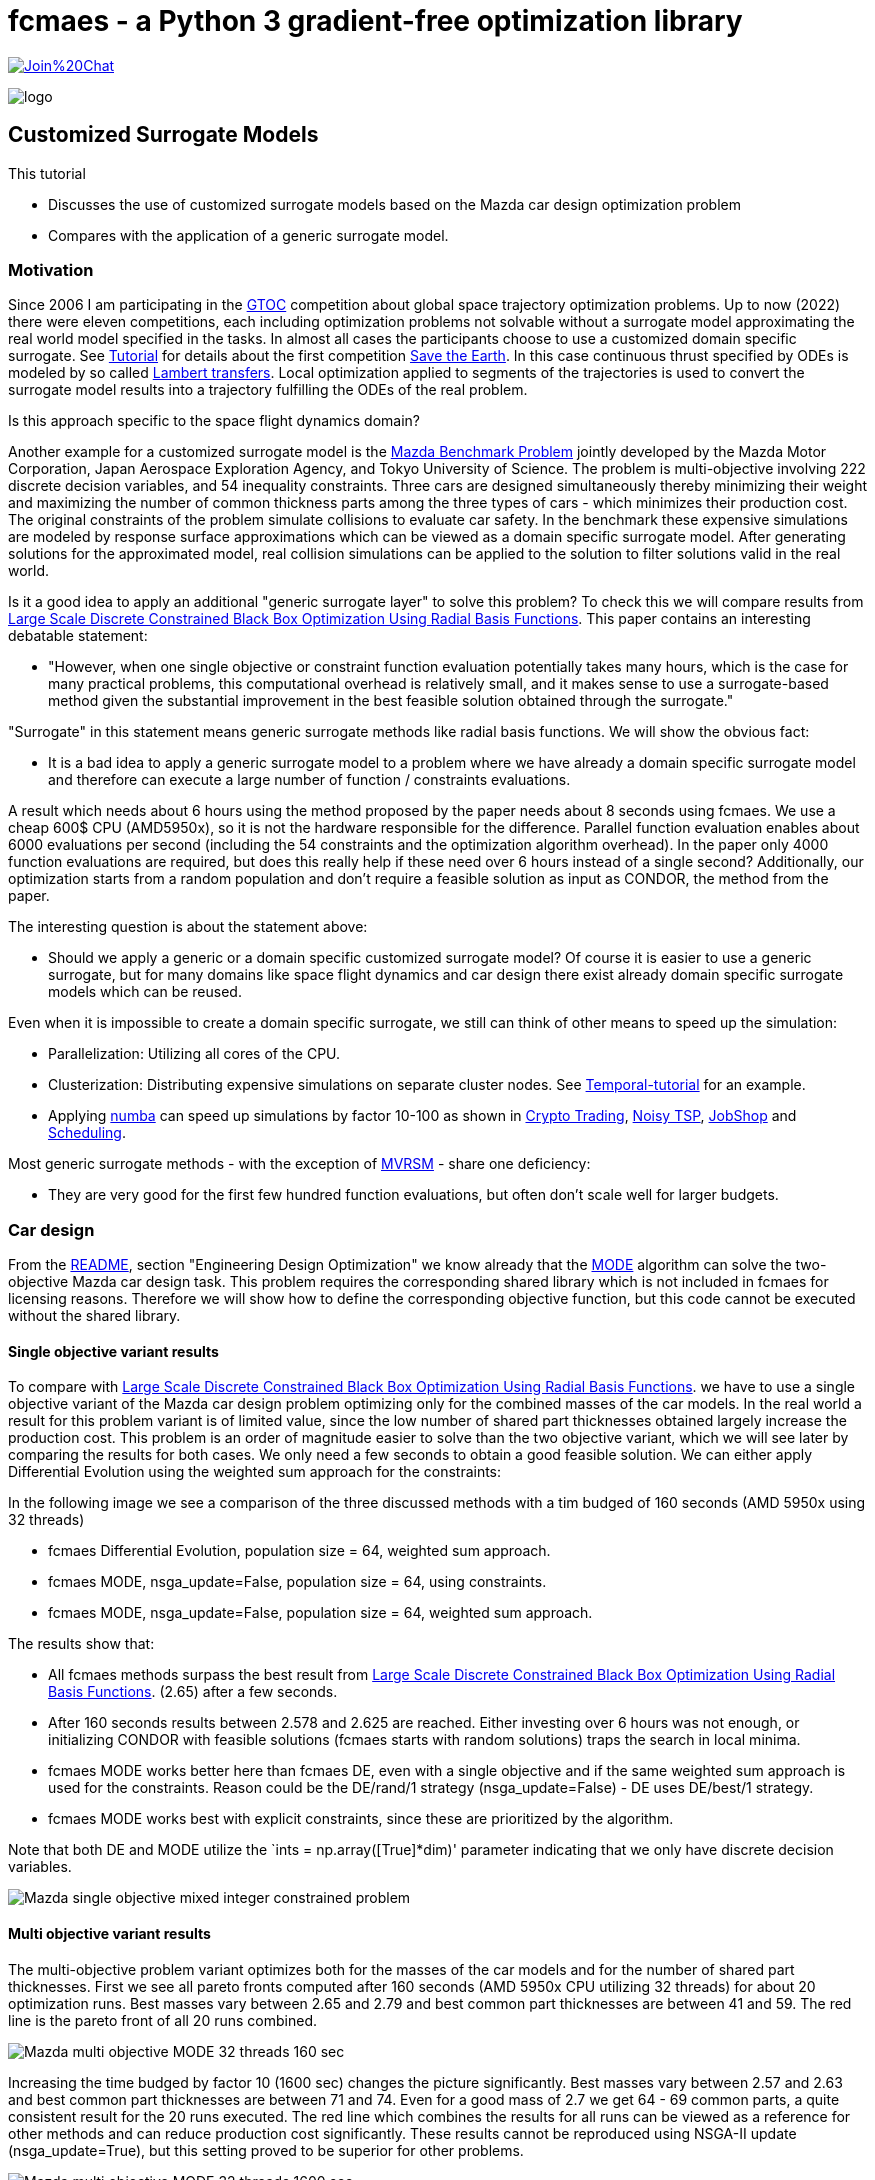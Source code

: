 :encoding: utf-8
:imagesdir: img
:cpp: C++
:call: __call__


= fcmaes - a Python 3 gradient-free optimization library

https://gitter.im/fast-cma-es/community[image:https://badges.gitter.im/Join%20Chat.svg[]]

image::logo.gif[]

== Customized Surrogate Models

This tutorial

- Discusses the use of customized surrogate models based on the Mazda car design optimization problem
- Compares with the application of a generic surrogate model.

=== Motivation

Since 2006 I am participating in the https://sophia.estec.esa.int/gtoc_portal/[GTOC] competition about
global space trajectory optimization problems. Up to now (2022) there were eleven competitions, each
including optimization problems not solvable without a surrogate model approximating the real world
model specified in the tasks. In almost all cases the participants choose to use a customized
domain specific surrogate. 
See https://github.com/dietmarwo/fast-cma-es/blob/master/tutorials/Tutorial.adoc[Tutorial] for details 
about the first competition https://sophia.estec.esa.int/gtoc_portal/?page_id=13[Save the Earth].
In this case continuous thrust specified by ODEs is modeled by so called 
http://nbodyphysics.com/blog/gravity-engine-doc-1-3-2-2-2/demonstrations-2/lambert-transfer/Lambert/[Lambert transfers].
Local optimization applied to segments of the trajectories is used to convert the surrogate model results
into a trajectory fulfilling the ODEs of the real problem. 

Is this approach specific to the space flight dynamics domain? 

Another example for a customized surrogate model is the http://ladse.eng.isas.jaxa.jp/benchmark/[Mazda Benchmark Problem]
jointly developed by the Mazda Motor
Corporation, Japan Aerospace Exploration Agency, and Tokyo
University of Science. The problem is 
multi-objective involving 222 discrete decision variables,
and 54 inequality constraints.
Three cars are designed simultaneously thereby minimizing their weight and maximizing 
the number of common thickness parts among the three types of cars - which minimizes their production 
cost. The original constraints of the problem simulate collisions to evaluate car safety. In the 
benchmark these expensive simulations are modeled by response surface approximations which can be 
viewed as a domain specific surrogate model. After generating solutions for the approximated
model, real collision simulations can be applied to the solution to filter solutions valid in the real world. 

Is it a good idea to apply an additional "generic surrogate layer" to solve this problem? To check
this we will compare results from   
https://www.researchgate.net/publication/348261709_Large-Scale_Discrete_Constrained_Black-Box_Optimization_Using_Radial_Basis_Functions[Large Scale Discrete Constrained Black Box Optimization Using Radial Basis Functions].
This paper contains an interesting debatable statement: 

- "However, when one single
objective or constraint function evaluation potentially takes
many hours, which is the case for many practical problems,
this computational overhead is relatively small, and it makes
sense to use a surrogate-based method given the substantial
improvement in the best feasible solution obtained through
the surrogate."

"Surrogate" in this statement means generic surrogate methods like radial basis functions. 
We will show the obvious fact:

- It is a bad idea to apply a generic surrogate model to a problem where we have already a domain specific
surrogate model and therefore can execute a large number of function / constraints evaluations. 

A result which needs about 6 hours using the method proposed by the paper needs about 8 seconds using fcmaes. 
We use a cheap 600$ CPU (AMD5950x), so it is not the hardware responsible for the difference.  
Parallel function evaluation enables about 6000 evaluations per second (including the 54 constraints and the
optimization algorithm overhead). In the paper only 4000 function evaluations are required, 
but does this really help if these need over 6 hours instead of a single second? Additionally, 
our optimization starts from a random population and don't require a feasible solution as input 
as CONDOR, the method from the paper.  

The interesting question is about the statement above:

- Should we apply a generic or a domain specific customized surrogate model? Of course 
it is easier to use a generic surrogate, but for many domains like space flight dynamics
and car design there exist already domain specific surrogate models which can be reused. 

Even when it is impossible to create a domain specific surrogate, we still can think of
other means to speed up the simulation:

- Parallelization: Utilizing all cores of the CPU.
- Clusterization: Distributing expensive simulations on separate cluster nodes. 
See https://github.com/dietmarwo/fcmaes-java/blob/master/temporal/Tutorial.adoc[Temporal-tutorial] for an example. 
- Applying https://numba.pydata.org/[numba] can speed up simulations by factor 10-100 as shown
in https://github.com/dietmarwo/fast-cma-es/blob/master/tutorials/CryptoTrading.adoc[Crypto Trading], 
https://github.com/dietmarwo/fast-cma-es/blob/master/tutorials/TSP.adoc[Noisy TSP],    
https://github.com/dietmarwo/fast-cma-es/blob/master/tutorials/JobShop.adoc[JobShop] and
https://github.com/dietmarwo/fast-cma-es/blob/master/tutorials/Scheduling.adoc[Scheduling].

Most generic surrogate methods - with the exception of 
https://github.com/AlgTUDelft/ExpensiveOptimBenchmark/tree/master/expensiveoptimbenchmark/solvers/MVRSM[MVRSM] - 
share one deficiency:  

- They are very good for the first few hundred function evaluations, but often don't scale well for larger budgets.

=== Car design

From the https://github.com/dietmarwo/fast-cma-es/blob/master/README.adoc[README], section
"Engineering Design Optimization" we know already that the https://github.com/dietmarwo/fast-cma-es/blob/master/tutorials/MODE.adoc[MODE]
algorithm can solve the two-objective Mazda car design task. This problem requires the corresponding
shared library which is not included in fcmaes for licensing reasons. Therefore we will show how to define the corresponding 
objective function, but this code cannot be executed without the shared library. 

==== Single objective variant results

To compare with 
https://www.researchgate.net/publication/348261709_Large-Scale_Discrete_Constrained_Black-Box_Optimization_Using_Radial_Basis_Functions[Large Scale Discrete Constrained Black Box Optimization Using Radial Basis Functions].
we have to use a single objective variant of the Mazda car design problem optimizing only for the combined masses of the car models. 
In the real world a result for this problem variant is of limited value, since the low number of shared part thicknesses obtained largely 
increase the production cost. This problem is an order of magnitude easier to solve than the two objective variant, which 
we will see later by comparing the results for both cases.  
We only need a few seconds to obtain a good feasible solution. We can either apply Differential Evolution using the 
weighted sum approach for the constraints: 

In the following image we see a comparison of the three discussed methods with a tim budged of 160 seconds (AMD 5950x using 32 threads)

- fcmaes Differential Evolution, population size = 64, weighted sum approach.
- fcmaes MODE, nsga_update=False, population size = 64, using constraints.
- fcmaes MODE, nsga_update=False, population size = 64, weighted sum approach.

The results show that:

- All fcmaes methods surpass the best result from 
https://www.researchgate.net/publication/348261709_Large-Scale_Discrete_Constrained_Black-Box_Optimization_Using_Radial_Basis_Functions[Large Scale Discrete Constrained Black Box Optimization Using Radial Basis Functions].
(2.65) after a few seconds. 
- After 160 seconds results between 2.578 and 2.625 are reached. Either investing over 6 hours was not enough, or initializing CONDOR with 
feasible solutions (fcmaes starts with random solutions) traps the search in local minima. 
- fcmaes MODE works better here than fcmaes DE, even with a single objective and if the same weighted sum approach is used for the constraints. 
  Reason could be the DE/rand/1 strategy (nsga_update=False) - DE uses DE/best/1 strategy. 
- fcmaes MODE works best with explicit constraints, since these are prioritized by the algorithm. 

Note that both DE and MODE utilize the `ints = np.array([True]*dim)' parameter indicating that we only have discrete decision variables. 

image::Mazda_single_objective_mixed_integer_constrained_problem.png[]

==== Multi objective variant results

The multi-objective problem variant optimizes both for the masses of the car models and for the number of shared part thicknesses. 
First we see all pareto fronts computed after 160 seconds (AMD 5950x CPU utilizing 32 threads) for about 20 optimization runs. 
Best masses vary between 2.65 and 2.79 and best common part thicknesses are between 41 and 59. The red line is the pareto front of all 
20 runs combined. 

image::Mazda_multi_objective_MODE_32_threads_160_sec.png[]

Increasing the time budged by factor 10 (1600 sec) changes the picture significantly.
Best masses vary between 2.57 and 2.63 and best common part thicknesses are between 71 and 74.
Even for a good mass of 2.7 we get 64 - 69 common parts, a quite consistent result for the 20 runs
executed. The red line which combines the results for all runs can be viewed as a reference
for other methods and can reduce production cost significantly. These results cannot be reproduced
using NSGA-II update (nsga_update=True), but this setting proved to be superior for other problems. 

image::Mazda_multi_objective_MODE_32_threads_1600_sec.png[]

Looking at the picture above, there is an idea which can be derived from it: Instead of parallel function evaluation we 
could use parallel retries and use the combined pareto front as result:

image::Mazda_multi_objective_MODE_32_parallel_retries_popsize_96.png[]

We exchanged x- and y- axis to enable direct comparison with the
https://www.jstage.jst.go.jp/article/tjpnsec/9/2/9_86/_article/-char/en[Evolutionary Competition 2017] results:

image::mazdacomp.png[]

In the competition there was a evaluation number limit of 30000. Considering this the shown results are
excellent, but unfortunately the used algorithms cannot be found as open source, so they are hard
to reproduce. Hypervolume 0.45 after 30000 evaluations is really fast, MODE converges much slower:

image::Mazda_multi_objective_MODE_32_parallel_retries_hypervolume_popsize_96.png[]

On the other hand: If you for instance really want to produce the three car models using a specific combined mass of 2.625, the number of common part thicknesses shown for the best competition results is
31. MODEs number is 62, twice as much, although the hypervolume looks similar: 0.49 for MODE, 0.45
for the best competition results. 62 common part thicknesses compared to 31 has a significant impact
on production cost, which means the competition results are not really relevant in practice. 
Is 10 hours execution time using a single mainstream CPU really an issue? Unfortunately we cannot 
check if, and with which evaluation/time budged the competition methods can reach hypervolume 0.49. 

=== Reference Solution

The following optimizer configuration was used to produce the `Hypervolume = 0.4959` reference solution below.

[source,python]
---- 
            x, y = modecpp.retry(fun, problem.nobj, problem.ncon, problem.bounds, popsize = 256, 
                                max_evaluations = 5000000, ints = np.array([True]*dim),
                                nsga_update=False, num_retries = 16, workers=16)
            np.savez_compressed(pname, xs=x, ys=y)
            moretry.plot(pname, problem.ncon, x, y)
----

16 parallel `mode` optimization runs were the pareto fronts were joined, 5E6 evaluations each. It was executed twice
in parallel on the AMD 5950x 16 core CPU to maximize CPU utilization. Combined evaluation rate was 8400 evals/second. 

image::front_mazda_all.png[]

=== Wrapping the objective function
First download the http://ladse.eng.isas.jaxa.jp/benchmark/Mazda_CdMOBP.zip[Mazda sources]. 
We show everything only for the three car problem, the two car problem is very similar. 

Calling the C++ code via command line causes a significant overhead - much more than the
function execution itself, and there are only executables
for linux+win64. Therefore we first we need to enable calling the C++ code via 
Python and add the following to `mazda_mop.cpp`:

[source,c++]
---- 
extern "C" {

    void fitness_MazdaMop_C(double* x, int dim, double* objs, double* constr) {    
        try { 
            bp::MazdaMop mop;
            if (dim != mop.nvar) {
                cerr << "[Error] The number of variables is different from the benchmark problem." << endl;
                cerr << "dim: " << dim << endl;
                cerr << "benchmark problem: " << mop.nvar << endl;
                return;
            }
            vector<double> var(mop.nvar);
            for (int i = 0; i < mop.nvar; i++)
                var[i] = x[i];
            vector<double> obj(mop.nobj); 
            vector<double> con(mop.ncon);
            mop.evaluate(var, obj, con);
            for (int i = 0; i < mop.nobj; i++)
                objs[i] = obj[i];
            for (int i = 0; i < mop.ncon; i++)
                constr[i] = con[i];
            var.clear();
            obj.clear();
            con.clear();
        } catch (std::exception &e) {
            cout << e.what() << endl;
        }
    }
}
----

Undefine the `cout << "[Info] Acknowledge of your ...` line because this doesn't work from Python. 

Next we create a CMakeList.txt to create the library file 

[source]
---- 
set(CMAKE_CXX_FLAGS "${CMAKE_CXX_FLAGS} -std=gnu++11")
set(CMAKE_CXX_FLAGS_RELEASE "-O3 -DNDEBUG -march=native")
INCLUDE_DIRECTORIES(/path_to/Mazda_CdMOBP/Mazda_CdMOBP/src/RSM/)

if(NOT CMAKE_BUILD_TYPE)
   set(CMAKE_BUILD_TYPE "Release" CACHE STRING
      "Choose the type of build, options are: Debug Release
      RelWithDebInfo MinSizeRel." FORCE)
endif()

PROJECT(mazda)
add_library(mazda SHARED mazda_mop.cpp mazda_mop_sca.cpp RSM/g01_SUV_FrFL.cpp  RSM/g20_LV_ODB.cpp RSM/g39_SV_ODB.cpp RSM/g02_SUV_ODB.cpp   RSM/g21_LV_ODB.cpp   RSM/g40_SV_ODB.cpp RSM/g03_SUV_ODB.cpp   RSM/g22_LV_ODB.cpp   RSM/g41_SV_SIDE.cpp RSM/g04_SUV_ODB.cpp   RSM/g23_LV_SIDE.cpp  RSM/g42_SV_SIDE.cpp RSM/g05_SUV_SIDE.cpp  RSM/g24_LV_SIDE.cpp  RSM/g43_SV_SIDE.cpp RSM/g06_SUV_SIDE.cpp  RSM/g25_LV_SIDE.cpp  RSM/g44_SV_REAR.cpp RSM/g07_SUV_SIDE.cpp  RSM/g26_LV_REAR.cpp  RSM/g45_SV_REAR.cpp RSM/g08_SUV_REAR.cpp  RSM/g27_LV_REAR.cpp  RSM/g46_SV_LEV.cpp RSM/g09_SUV_REAR.cpp  RSM/g28_LV_LEV.cpp   RSM/g47_SV_LEV.cpp RSM/g10_SUV_LEV.cpp   RSM/g29_LV_LEV.cpp   RSM/g48_SV_LEV.cpp RSM/g11_SUV_LEV.cpp   RSM/g30_LV_LEV.cpp   RSM/g49_SV_BS.cpp RSM/g12_SUV_LEV.cpp   RSM/g31_LV_BS.cpp    RSM/g50_SV_BS.cpp RSM/g13_SUV_BS.cpp    RSM/g32_LV_BS.cpp    RSM/m01_SUV_Mass.cpp RSM/g14_SUV_BS.cpp    RSM/g37_SV_FrFL.cpp  RSM/m02_LV_Mass.cpp RSM/g19_LV_FrFL.cpp   RSM/g38_SV_ODB.cpp   RSM/m03_SV_Mass.cpp )

set(CMAKE_INSTALL_LIBDIR ${CMAKE_BINARY_DIR}/../Mazda_CdMOBP/lib)
----

By executing cmake and make we should get a libmazda.so / libmazda.dll file we can read from Python:

Now we can use this code from Python:

[source,python]
---- 
basepath = os.path.dirname(os.path.abspath(__file__))
if sys.platform.startswith('linux'):
    libmazda = ct.cdll.LoadLibrary(basepath + '/../fcmaes/lib/libmazda.so')  
else:
    os.environ['PATH'] = (basepath + '/lib') + os.pathsep + os.environ['PATH']
    libmazda = ct.cdll.LoadLibrary(basepath + '/../fcmaes/lib/libmazda.dll')  

fitness_MazdaMop = libmazda.fitness_MazdaMop_C
fitness_MazdaMop.argtypes = [ct.POINTER(ct.c_double), ct.c_int, ct.POINTER(ct.c_double), ct.POINTER(ct.c_double)]         
----

From Info_Mazda_CdMOBP.xlsx we need to copy the info about the discrete values for the 222 decision variables
and define fitness(x) which calls the C++ library: 

[source,python]
---- 
dim = 222
nobj = 5
ncon = 54
decision_x = [   \
    [0.9, 0.95, 1.0, 1.2, 1.4, 1.5], \
    [0.3, 0.35, 0.4, 0.45, 0.5, 0.55, 0.6, 0.65, 0.7, 0.75, 0.8, 0.85, 0.9, 0.95], \
    [1.1, 1.2, 1.4, 1.6, 1.8, 2.0, 2.1], \
    [0.35, 0.4, 0.45, 0.5, 0.55, 0.6, 0.65, 0.7, 0.75, 0.8, 0.85, 0.9, 0.95, 1.0], \
    [1.5, 1.6, 1.8, 2.0, 2.2, 2.3], \
    [0.5, 0.55, 0.6, 0.65, 0.7, 0.75, 0.8, 0.85, 0.9, 0.95, 1.0, 1.2, 1.4, 1.6, 1.8, 2.0, 2.1], \
    [1.3, 1.4, 1.6, 1.8, 2.0, 2.1], \
    [1.7, 1.8, 2.0, 2.2, 2.3], \
    [1.1, 1.2, 1.4, 1.6, 1.7], \
    [0.7, 0.75, 0.8, 0.85, 0.9, 0.95, 1.0, 1.2, 1.4, 1.5], \
    [1.7, 1.8, 2.0, 2.2, 2.3, 2.4, 2.6], \
    [0.5, 0.55, 0.6, 0.65, 0.7, 0.75, 0.8, 0.85, 0.9, 0.95, 1.0, 1.2, 1.3], \
    [1.1, 1.2, 1.4, 1.6, 1.7], \
    [1.3, 1.4, 1.6, 1.8, 1.9], \
    [1.1, 1.2, 1.4, 1.6, 1.7], \
    [1.3, 1.4, 1.6, 1.8, 1.9], \
    [0.9, 0.95, 1.0, 1.2, 1.4, 1.6, 1.8, 2.0, 2.1], \
    [1.1, 1.2, 1.4, 1.6, 1.8, 1.9], \
    [1.5, 1.6, 1.8, 2.0, 2.2, 2.3], \
    [0.9, 0.95, 1.0, 1.2, 1.4, 1.5], \
    [0.9, 0.95, 1.0, 1.2, 1.4, 1.5], \
    [0.5, 0.55, 0.6, 0.65, 0.7, 0.75, 0.8, 0.85, 0.9, 0.95, 1.0, 1.1], \
    [0.5, 0.55, 0.6, 0.65, 0.7, 0.75, 0.8, 0.85, 0.9, 0.95, 1.0, 1.2], \
    [0.9, 0.95, 1.0, 1.2, 1.4, 1.6, 1.8, 2.0, 2.1], \
    [0.3, 0.35, 0.4, 0.45, 0.5, 0.55, 0.6, 0.65, 0.7, 0.75, 0.8, 0.85, 0.9], \
    [0.4, 0.45, 0.5, 0.55, 0.6, 0.65, 0.7, 0.75, 0.8, 0.85, 0.9, 0.95, 1.0], \
    [1.3, 1.4, 1.6, 1.8, 1.9], \
    [0.6, 0.65, 0.7, 0.75, 0.8, 0.85, 0.9, 0.95, 1.0, 1.2, 1.3], \
    [0.6, 0.65, 0.7, 0.75, 0.8, 0.85, 0.9, 0.95, 1.0, 1.2], \
    [0.4, 0.45, 0.5, 0.55, 0.6, 0.65, 0.7, 0.75, 0.8, 0.85, 0.9, 0.95, 1.0, 1.2, 1.4, 1.6, 1.7], \
    [0.9, 0.95, 1.0, 1.2, 1.4, 1.6, 1.8, 1.9], \
    [0.6, 0.65, 0.7, 0.75, 0.8, 0.85, 0.9, 0.95, 1.0, 1.2, 1.3], \
    [0.9, 0.95, 1.0, 1.2, 1.4, 1.6, 1.7], \
    [0.7, 0.75, 0.8, 0.85, 0.9, 0.95, 1.0, 1.2, 1.3], \
    [0.4, 0.45, 0.5, 0.55, 0.6, 0.65, 0.7, 0.75, 0.8, 0.85, 0.9, 0.95, 1.0, 1.2, 1.4, 1.6, 1.8, 1.9], \
    [1.5, 1.6, 1.8, 2.0, 2.2, 2.3], \
    [0.6, 0.65, 0.7, 0.75, 0.8, 0.85, 0.9, 0.95, 1.0, 1.2], \
    [0.3, 0.35, 0.4, 0.45, 0.5, 0.55, 0.6, 0.65, 0.7, 0.75, 0.8, 0.85, 0.9], \
    [0.3, 0.35, 0.4, 0.45, 0.5, 0.55, 0.6, 0.65, 0.7, 0.75, 0.8, 0.85, 0.9], \
    [0.6, 0.65, 0.7, 0.75, 0.8, 0.85, 0.9, 0.95, 1.0, 1.2], \
    [1.7, 1.8, 2.0, 2.2, 2.3], \
    [0.9, 0.95, 1.0, 1.2, 1.4, 1.6, 1.7], \
    [0.5, 0.55, 0.6, 0.65, 0.7, 0.75, 0.8, 0.85, 0.9, 0.95, 1.0, 1.1], \
    [1.3, 1.4, 1.6, 1.8, 1.9], \
    [0.7, 0.75, 0.8, 0.85, 0.9, 0.95, 1.0, 1.2, 1.4, 1.6, 1.7], \
    [0.7, 0.75, 0.8, 0.85, 0.9, 0.95, 1.0, 1.2, 1.4, 1.6, 1.8, 2.0, 2.1], \
    [0.9, 0.95, 1.0, 1.2, 1.4, 1.6, 1.8, 2.0, 2.1], \
    [1.3, 1.4, 1.6, 1.8, 2.0, 2.1], \
    [1.1, 1.2, 1.4, 1.6, 1.8, 1.9], \
    [1.3, 1.4, 1.6, 1.8, 2.0, 2.1], \
    [2.0, 2.2, 2.3, 2.4, 2.6], \
    [1.7, 1.8, 2.0, 2.2, 2.3], \
    [1.1, 1.2, 1.4, 1.6, 1.7], \
    [0.9, 0.95, 1.0, 1.2, 1.4, 1.6, 1.8, 2.0, 2.1], \
    [0.3, 0.35, 0.4, 0.45, 0.5, 0.55, 0.6, 0.65, 0.7, 0.75, 0.8, 0.85, 0.9], \
    [0.6, 0.65, 0.7, 0.75, 0.8, 0.85, 0.9, 0.95, 1.0, 1.2, 1.3], \
    [0.9, 0.95, 1.0, 1.2, 1.4, 1.6, 1.7], \
    [1.1, 1.2, 1.4, 1.6, 1.8, 1.9], \
    [1.3, 1.4, 1.6, 1.8, 1.9], \
    [0.3, 0.35, 0.4, 0.45, 0.5, 0.55, 0.6, 0.65, 0.7, 0.75, 0.8, 0.85, 0.9, 0.95, 1.0, 1.2, 1.3], \
    [0.3, 0.35, 0.4, 0.45, 0.5, 0.55, 0.6, 0.65, 0.7, 0.75, 0.8, 0.85, 0.9, 0.95, 1.0, 1.1], \
    [1.3, 1.4, 1.6, 1.8, 1.9], \
    [0.9, 0.95, 1.0, 1.2, 1.4, 1.5], \
    [1.1, 1.2, 1.4, 1.6, 1.7], \
    [0.7, 0.75, 0.8, 0.85, 0.9, 0.95, 1.0, 1.2, 1.4, 1.6, 1.8, 2.0], \
    [1.7, 1.8, 2.0, 2.2, 2.3], \
    [1.1, 1.2, 1.4, 1.6, 1.7], \
    [0.9, 0.95, 1.0, 1.2, 1.4, 1.6, 1.7], \
    [0.7, 0.75, 0.8, 0.85, 0.9, 0.95, 1.0, 1.2, 1.4, 1.6, 1.8, 2.0, 2.1], \
    [1.1, 1.2, 1.4, 1.6, 1.8, 1.9], \
    [0.9, 0.95, 1.0, 1.2, 1.4, 1.6, 1.7], \
    [1.7, 1.8, 2.0, 2.2, 2.3], \
    [2.0, 2.2, 2.3, 2.4, 2.6], \
    [0.5, 0.55, 0.6, 0.65, 0.7, 0.75, 0.8, 0.85, 0.9, 0.95, 1.0, 1.2, 1.3], \
    [0.9, 0.95, 1.0, 1.2, 1.4, 1.5], \
    [0.3, 0.35, 0.4, 0.45, 0.5, 0.55, 0.6, 0.65, 0.7, 0.75, 0.8, 0.85, 0.9, 0.95], \
    [1.1, 1.2, 1.4, 1.6, 1.8, 2.0, 2.1], \
    [0.35, 0.4, 0.45, 0.5, 0.55, 0.6, 0.65, 0.7, 0.75, 0.8, 0.85, 0.9, 0.95, 1.0], \
    [1.5, 1.6, 1.8, 2.0, 2.2, 2.3], \
    [0.5, 0.55, 0.6, 0.65, 0.7, 0.75, 0.8, 0.85, 0.9, 0.95, 1.0, 1.2, 1.4, 1.6, 1.8, 2.0, 2.1], \
    [1.3, 1.4, 1.6, 1.8, 2.0, 2.1], \
    [1.7, 1.8, 2.0, 2.2, 2.3], \
    [1.1, 1.2, 1.4, 1.6, 1.7], \
    [0.7, 0.75, 0.8, 0.85, 0.9, 0.95, 1.0, 1.2, 1.4, 1.5], \
    [1.7, 1.8, 2.0, 2.2, 2.3, 2.4, 2.6], \
    [0.5, 0.55, 0.6, 0.65, 0.7, 0.75, 0.8, 0.85, 0.9, 0.95, 1.0, 1.2, 1.3], \
    [1.1, 1.2, 1.4, 1.6, 1.7], \
    [1.3, 1.4, 1.6, 1.8, 1.9], \
    [1.1, 1.2, 1.4, 1.6, 1.7], \
    [1.3, 1.4, 1.6, 1.8, 1.9], \
    [0.9, 0.95, 1.0, 1.2, 1.4, 1.6, 1.8, 2.0, 2.1], \
    [1.1, 1.2, 1.4, 1.6, 1.8, 1.9], \
    [1.5, 1.6, 1.8, 2.0, 2.2, 2.3], \
    [0.9, 0.95, 1.0, 1.2, 1.4, 1.5], \
    [0.9, 0.95, 1.0, 1.2, 1.4, 1.5], \
    [0.5, 0.55, 0.6, 0.65, 0.7, 0.75, 0.8, 0.85, 0.9, 0.95, 1.0, 1.1], \
    [0.5, 0.55, 0.6, 0.65, 0.7, 0.75, 0.8, 0.85, 0.9, 0.95, 1.0, 1.2], \
    [0.9, 0.95, 1.0, 1.2, 1.4, 1.6, 1.8, 2.0, 2.1], \
    [0.3, 0.35, 0.4, 0.45, 0.5, 0.55, 0.6, 0.65, 0.7, 0.75, 0.8, 0.85, 0.9], \
    [0.4, 0.45, 0.5, 0.55, 0.6, 0.65, 0.7, 0.75, 0.8, 0.85, 0.9, 0.95, 1.0], \
    [1.3, 1.4, 1.6, 1.8, 1.9], \
    [0.6, 0.65, 0.7, 0.75, 0.8, 0.85, 0.9, 0.95, 1.0, 1.2, 1.3], \
    [0.6, 0.65, 0.7, 0.75, 0.8, 0.85, 0.9, 0.95, 1.0, 1.2], \
    [0.4, 0.45, 0.5, 0.55, 0.6, 0.65, 0.7, 0.75, 0.8, 0.85, 0.9, 0.95, 1.0, 1.2, 1.4, 1.6, 1.7], \
    [0.9, 0.95, 1.0, 1.2, 1.4, 1.6, 1.8, 1.9], \
    [0.6, 0.65, 0.7, 0.75, 0.8, 0.85, 0.9, 0.95, 1.0, 1.2, 1.3], \
    [0.9, 0.95, 1.0, 1.2, 1.4, 1.6, 1.7], \
    [0.7, 0.75, 0.8, 0.85, 0.9, 0.95, 1.0, 1.2, 1.3], \
    [0.4, 0.45, 0.5, 0.55, 0.6, 0.65, 0.7, 0.75, 0.8, 0.85, 0.9, 0.95, 1.0, 1.2, 1.4, 1.6, 1.8, 1.9], \
    [1.5, 1.6, 1.8, 2.0, 2.2, 2.3], \
    [0.6, 0.65, 0.7, 0.75, 0.8, 0.85, 0.9, 0.95, 1.0, 1.2], \
    [0.3, 0.35, 0.4, 0.45, 0.5, 0.55, 0.6, 0.65, 0.7, 0.75, 0.8, 0.85, 0.9], \
    [0.3, 0.35, 0.4, 0.45, 0.5, 0.55, 0.6, 0.65, 0.7, 0.75, 0.8, 0.85, 0.9], \
    [0.6, 0.65, 0.7, 0.75, 0.8, 0.85, 0.9, 0.95, 1.0, 1.2], \
    [1.7, 1.8, 2.0, 2.2, 2.3], \
    [0.9, 0.95, 1.0, 1.2, 1.4, 1.6, 1.7], \
    [0.5, 0.55, 0.6, 0.65, 0.7, 0.75, 0.8, 0.85, 0.9, 0.95, 1.0, 1.1], \
    [1.3, 1.4, 1.6, 1.8, 1.9], \
    [0.7, 0.75, 0.8, 0.85, 0.9, 0.95, 1.0, 1.2, 1.4, 1.6, 1.7], \
    [0.7, 0.75, 0.8, 0.85, 0.9, 0.95, 1.0, 1.2, 1.4, 1.6, 1.8, 2.0, 2.1], \
    [0.9, 0.95, 1.0, 1.2, 1.4, 1.6, 1.8, 2.0, 2.1], \
    [1.3, 1.4, 1.6, 1.8, 2.0, 2.1], \
    [1.1, 1.2, 1.4, 1.6, 1.8, 1.9], \
    [1.3, 1.4, 1.6, 1.8, 2.0, 2.1], \
    [2.0, 2.2, 2.3, 2.4, 2.6], \
    [1.7, 1.8, 2.0, 2.2, 2.3], \
    [1.1, 1.2, 1.4, 1.6, 1.7], \
    [0.9, 0.95, 1.0, 1.2, 1.4, 1.6, 1.8, 2.0, 2.1], \
    [0.3, 0.35, 0.4, 0.45, 0.5, 0.55, 0.6, 0.65, 0.7, 0.75, 0.8, 0.85, 0.9], \
    [0.6, 0.65, 0.7, 0.75, 0.8, 0.85, 0.9, 0.95, 1.0, 1.2, 1.3], \
    [0.9, 0.95, 1.0, 1.2, 1.4, 1.6, 1.7], \
    [1.1, 1.2, 1.4, 1.6, 1.8, 1.9], \
    [1.3, 1.4, 1.6, 1.8, 1.9], \
    [0.3, 0.35, 0.4, 0.45, 0.5, 0.55, 0.6, 0.65, 0.7, 0.75, 0.8, 0.85, 0.9, 0.95, 1.0, 1.2, 1.3], \
    [0.3, 0.35, 0.4, 0.45, 0.5, 0.55, 0.6, 0.65, 0.7, 0.75, 0.8, 0.85, 0.9, 0.95, 1.0, 1.1], \
    [1.3, 1.4, 1.6, 1.8, 1.9], \
    [0.9, 0.95, 1.0, 1.2, 1.4, 1.5], \
    [1.1, 1.2, 1.4, 1.6, 1.7], \
    [0.7, 0.75, 0.8, 0.85, 0.9, 0.95, 1.0, 1.2, 1.4, 1.6, 1.8, 2.0], \
    [1.7, 1.8, 2.0, 2.2, 2.3], \
    [1.1, 1.2, 1.4, 1.6, 1.7], \
    [0.9, 0.95, 1.0, 1.2, 1.4, 1.6, 1.7], \
    [0.7, 0.75, 0.8, 0.85, 0.9, 0.95, 1.0, 1.2, 1.4, 1.6, 1.8, 2.0, 2.1], \
    [1.1, 1.2, 1.4, 1.6, 1.8, 1.9], \
    [0.9, 0.95, 1.0, 1.2, 1.4, 1.6, 1.7], \
    [1.7, 1.8, 2.0, 2.2, 2.3], \
    [2.0, 2.2, 2.3, 2.4, 2.6], \
    [0.5, 0.55, 0.6, 0.65, 0.7, 0.75, 0.8, 0.85, 0.9, 0.95, 1.0, 1.2, 1.3], \
    [0.9, 0.95, 1.0, 1.2, 1.4, 1.5], \
    [0.3, 0.35, 0.4, 0.45, 0.5, 0.55, 0.6, 0.65, 0.7, 0.75, 0.8, 0.85, 0.9, 0.95], \
    [1.1, 1.2, 1.4, 1.6, 1.8, 2.0, 2.1], \
    [0.35, 0.4, 0.45, 0.5, 0.55, 0.6, 0.65, 0.7, 0.75, 0.8, 0.85, 0.9, 0.95, 1.0], \
    [1.5, 1.6, 1.8, 2.0, 2.2, 2.3], \
    [0.5, 0.55, 0.6, 0.65, 0.7, 0.75, 0.8, 0.85, 0.9, 0.95, 1.0, 1.2, 1.4, 1.6, 1.8, 2.0, 2.1], \
    [1.3, 1.4, 1.6, 1.8, 2.0, 2.1], \
    [1.7, 1.8, 2.0, 2.2, 2.3], \
    [1.1, 1.2, 1.4, 1.6, 1.7], \
    [0.7, 0.75, 0.8, 0.85, 0.9, 0.95, 1.0, 1.2, 1.4, 1.5], \
    [1.7, 1.8, 2.0, 2.2, 2.4, 2.6], \
    [0.5, 0.55, 0.6, 0.65, 0.7, 0.75, 0.8, 0.85, 0.9, 0.95, 1.0, 1.2, 1.3], \
    [1.1, 1.2, 1.4, 1.6, 1.7], \
    [1.3, 1.4, 1.6, 1.8, 1.9], \
    [1.1, 1.2, 1.4, 1.6, 1.7], \
    [1.3, 1.4, 1.6, 1.8, 1.9], \
    [0.9, 0.95, 1.0, 1.2, 1.4, 1.6, 1.8, 2.0, 2.1], \
    [1.1, 1.2, 1.4, 1.6, 1.8, 1.9], \
    [1.5, 1.6, 1.8, 2.0, 2.2, 2.3], \
    [0.9, 0.95, 1.0, 1.2, 1.4, 1.5], \
    [0.9, 0.95, 1.0, 1.2, 1.4, 1.5], \
    [0.5, 0.55, 0.6, 0.65, 0.7, 0.75, 0.8, 0.85, 0.9, 0.95, 1.0, 1.1], \
    [0.5, 0.55, 0.6, 0.65, 0.7, 0.75, 0.8, 0.85, 0.9, 0.95, 1.0, 1.2], \
    [0.9, 0.95, 1.0, 1.2, 1.4, 1.6, 1.8, 2.0, 2.1], \
    [0.3, 0.35, 0.4, 0.45, 0.5, 0.55, 0.6, 0.65, 0.7, 0.75, 0.8, 0.85, 0.9], \
    [0.4, 0.45, 0.5, 0.55, 0.6, 0.65, 0.7, 0.75, 0.8, 0.85, 0.9, 0.95, 1.0], \
    [1.3, 1.4, 1.6, 1.8, 1.9], \
    [0.6, 0.65, 0.7, 0.75, 0.8, 0.85, 0.9, 0.95, 1.0, 1.2, 1.3], \
    [0.6, 0.65, 0.7, 0.75, 0.8, 0.85, 0.9, 0.95, 1.0, 1.2], \
    [0.4, 0.45, 0.5, 0.55, 0.6, 0.65, 0.7, 0.75, 0.8, 0.85, 0.9, 0.95, 1.0, 1.2, 1.4, 1.6, 1.7], \
    [0.9, 0.95, 1.0, 1.2, 1.4, 1.6, 1.8, 1.9], \
    [0.6, 0.65, 0.7, 0.75, 0.8, 0.85, 0.9, 0.95, 1.0, 1.2, 1.3], \
    [0.9, 0.95, 1.0, 1.2, 1.4, 1.6, 1.7], \
    [0.7, 0.75, 0.8, 0.85, 0.9, 0.95, 1.0, 1.2, 1.3], \
    [0.4, 0.45, 0.5, 0.55, 0.6, 0.65, 0.7, 0.75, 0.8, 0.85, 0.9, 0.95, 1.0, 1.2, 1.4, 1.6, 1.8, 1.9], \
    [1.5, 1.6, 1.8, 2.0, 2.2, 2.3], \
    [0.6, 0.65, 0.7, 0.75, 0.8, 0.85, 0.9, 0.95, 1.0, 1.2], \
    [0.3, 0.35, 0.4, 0.45, 0.5, 0.55, 0.6, 0.65, 0.7, 0.75, 0.8, 0.85, 0.9], \
    [0.3, 0.35, 0.4, 0.45, 0.5, 0.55, 0.6, 0.65, 0.7, 0.75, 0.8, 0.85, 0.9], \
    [0.6, 0.65, 0.7, 0.75, 0.8, 0.85, 0.9, 0.95, 1.0, 1.2], \
    [1.7, 1.8, 2.0, 2.2, 2.3], \
    [0.9, 0.95, 1.0, 1.2, 1.4, 1.6, 1.7], \
    [0.5, 0.55, 0.6, 0.65, 0.7, 0.75, 0.8, 0.85, 0.9, 0.95, 1.0, 1.1], \
    [1.3, 1.4, 1.6, 1.8, 1.9], \
    [0.7, 0.75, 0.8, 0.85, 0.9, 0.95, 1.0, 1.2, 1.4, 1.6, 1.7], \
    [0.7, 0.75, 0.8, 0.85, 0.9, 0.95, 1.0, 1.2, 1.4, 1.6, 1.8, 2.0, 2.1], \
    [0.9, 0.95, 1.0, 1.2, 1.4, 1.6, 1.8, 2.0, 2.1], \
    [1.3, 1.4, 1.6, 1.8, 2.0, 2.1], \
    [1.1, 1.2, 1.4, 1.6, 1.8, 1.9], \
    [1.3, 1.4, 1.6, 1.8, 2.0, 2.1], \
    [2.0, 2.2, 2.3, 2.4, 2.6], \
    [1.7, 1.8, 2.0, 2.2, 2.3], \
    [1.1, 1.2, 1.4, 1.6, 1.7], \
    [0.9, 0.95, 1.0, 1.2, 1.4, 1.6, 1.8, 2.0, 2.1], \
    [0.3, 0.35, 0.4, 0.45, 0.5, 0.55, 0.6, 0.65, 0.7, 0.75, 0.8, 0.85, 0.9], \
    [0.6, 0.65, 0.7, 0.75, 0.8, 0.85, 0.9, 0.95, 1.0, 1.2, 1.3], \
    [0.9, 0.95, 1.0, 1.2, 1.4, 1.6, 1.7], \
    [1.1, 1.2, 1.4, 1.6, 1.8, 1.9], \
    [1.3, 1.4, 1.6, 1.8, 1.9], \
    [0.3, 0.35, 0.4, 0.45, 0.5, 0.55, 0.6, 0.65, 0.7, 0.75, 0.8, 0.85, 0.9, 0.95, 1.0, 1.2, 1.3], \
    [0.3, 0.35, 0.4, 0.45, 0.5, 0.55, 0.6, 0.65, 0.7, 0.75, 0.8, 0.85, 0.9, 0.95, 1.0, 1.1], \
    [1.3, 1.4, 1.6, 1.8, 1.9], \
    [0.9, 0.95, 1.0, 1.2, 1.4, 1.5], \
    [1.1, 1.2, 1.4, 1.6, 1.7], \
    [0.7, 0.75, 0.8, 0.85, 0.9, 0.95, 1.0, 1.2, 1.4, 1.6, 1.8, 2.0], \
    [1.7, 1.8, 2.0, 2.2, 2.3], \
    [1.1, 1.2, 1.4, 1.6, 1.7], \
    [0.9, 0.95, 1.0, 1.2, 1.4, 1.6, 1.7], \
    [0.7, 0.75, 0.8, 0.85, 0.9, 0.95, 1.0, 1.2, 1.4, 1.6, 1.8, 2.0, 2.1], \
    [1.1, 1.2, 1.4, 1.6, 1.8, 1.9], \
    [0.9, 0.95, 1.0, 1.2, 1.4, 1.6, 1.7], \
    [1.7, 1.8, 2.0, 2.2, 2.3], \
    [2.0, 2.2, 2.3, 2.4, 2.6], \
    [0.5, 0.55, 0.6, 0.65, 0.7, 0.75, 0.8, 0.85, 0.9, 0.95, 1.0, 1.2, 1.3], \
    ]
    
def fitness(x):
    try:
        x = np.array(x)
        y = np.empty(nobj)
        c = np.empty(ncon)
        x = np.array([decision_x[i][int(xi)] for i, xi in enumerate(x)])
        x_p = x.ctypes.data_as(ct.POINTER(ct.c_double))
        y_p = y.ctypes.data_as(ct.POINTER(ct.c_double))  
        c_p = c.ctypes.data_as(ct.POINTER(ct.c_double))  
        if two_cars:
            fitness_MazdaMop_sca(x_p, dim, y_p, c_p)  
        else:
            fitness_MazdaMop(x_p, dim, y_p, c_p)   
        return np.array(list(y[:2]) + list(c * -1))
    except Exception as ex:
        return None 
----

We are only interested in the first two objectives and need to negate the constraint values, 
therefore the `return np.array(list(y[:2]) + list(c * -1))`. Now we can define the problem class:

[source,python]
---- 

max_decision_x = [len(x)-1 for x in decision_x]

class madzda_problem(object):

    def __init__(self):
        self.dim = dim
        self.nobj = 2
        self.ncon = ncon
        lb, ub = np.array([0]*dim), np.array(max_decision_x)
        self.bounds = Bounds(lb, ub)

    def eval(self, x, is_multi):
        y = fitness(x)
        constr = np.maximum(y[self.nobj:], 0) # we are only interested in constraint violations       
        fval = np.array(list(y[:self.nobj]) + list(constr))              
        ys = self.eval_single(fval, is_multi)
        return y, ys, fval, constr
        
    def fun(self, x): # multi objective value
        _, _, fval, _ = self.eval(x, True)
        return fval
        
    def sfun(self, x): # single objective value, constraint via weighted sum
        _, ys, _, _ = self.eval(x, False)
        return ys

    def sfun_c(self, x): # single objective value, separate constraints
        y, _, _, constr = self.eval(x, False)           
        return np.array([y[0]] + list(constr))
           
    def sfun_m(self, x): # MODE expects a list / array as result. 
        return [self.sfun(x)]
        
    def eval_single(self, fval, is_multi):
        # constraints get a higher weight than the objectives
        weights = np.array([1, 1] + [3]*self.ncon) if is_multi else np.array([1, 0] + [3]*self.ncon)
        return sum(weights*fval)         
----


=== Configuring fcmaes Differential Evolution - single objective weighted sum

Adapt `workers` to your processor. It may be better to not utilize all threads (hyperthreading),
on the AMD5950x it is ok to use all 16 cores / 32 threads.  

We use population size 64. DE uses always the best population member
to generate the descendants, but has a special mechanism (killing old population members)
to avoid getting stuck in a local minimum. 

[source,python]
----        
        for i in range(20):
            problem = madzda_problem()
            ret = decpp.minimize(optimizer.wrapper(problem.sfun), dim, problem.bounds,
                                max_evaluations = 1000000, 
                                popsize=64, workers=32, ints=np.array([True]*dim))
----

=== Configuring fcmaes MODE

==== Single objective weighted sum

We again use population size 64 and use "better" population members with higher probability
to generate the descendants `pareto_update=1`. `sfun_m` uses the weighted sum approach to handle
the constraints, with a 3 times higher weight on constraint values compared to objective values. 

[source,python]
---- 
        problem = madzda_problem()
        x, y = modecpp.minimize(mode.wrapper(problem.sfun_m, 1), 
                                 1, 0, problem.bounds, popsize = 64, 
                                 max_evaluations = 1000000, pareto_update=1, log_period = 100000,
                                 nsga_update=False, workers=32, ints=np.array([True]*dim))
----

==== Single objective, separate constraints

We again use the same setting as above, just leave the treatment of constraints to MODE this time.
This way we not only get better results, we avoid having to "guess" good weight values. 

[source,python]
---- 
        problem = madzda_problem()
        x, y = modecpp.minimize(mode.wrapper(problem.sfun_c, 1), 
            1, problem.ncon, problem.bounds, popsize = 64, 
            max_evaluations = 1000000, pareto_update=1, log_period=100000,
            nsga_update=False, workers=32, ints = np.array([True]*dim))
----

==== Multi objective, separate constraints

We increase the population size to 256 and use each population member with the same probability
to generate the descendants `pareto_update=0`. Again we leave the treatment of constraints to MODE, so 
we don't have to "guess" weights both for the objectives and the constraints. 

[source,python]
---- 
       store = mode.store(dim, problem.nobj, 10240)
       fun = mode.wrapper(problem.fun, problem.nobj, store, plot=False, name="mazda")            
       x, y = modecpp.minimize(fun, problem.nobj, problem.ncon, problem.bounds, popsize = 256, 
                                max_evaluations = 12000000, ints = np.array([True]*dim), #pareto_update=1,
                                nsga_update=False, workers=16)
----

The code above uses parallel function evaluation. If we instead switch to parallel retries,
we can lower population size. Progress is slower, but the result is more reliable. We
get more or less the same pareto front if we repeat the parallel retry experiment. 

On a 16 core CPU as our AMD 5950x it is best to perform two parallel experiments each 
using 16 worker threads with parallel function evaluation. Using parallel retry
we can use all 32 parallel threads in a single run and reach about 8000 evaluations per second. 
Note that `mode.wrapper`, the wrapper used to monitor progress of all parallel threads,
uses a shared `mode.store` and logs the pareto front each 100000 evaluations. This number is
configurable (parameter `interval`)

[source,python]
---- 
           store = mode.store(dim, problem.nobj, 10240)
           fun = mode.wrapper(problem.fun, problem.nobj, store, plot=False, name="mazda")            
           xs, front = modecpp.retry(fun, 
                                    problem.nobj, problem.ncon, problem.bounds, popsize = 96, 
                                max_evaluations = 12000000, ints = np.array([True]*dim),
                                nsga_update=False, workers=32)
----


=== What about the competition ? 

There are not many open source optimization libraries out there matching the functionality of fcmaes regarding 
support for parallelization, multiple objectives and constraints. https://pymoo.org/[pymoo] fulfills these
criteria, has excellent documentation and is quite easy to use. Here is the code to apply it to the mazda car
design problem. Check
https://pymoo.org/algorithms/index.html for a list of alternative algorithms. 

[source,python]
----
    from pymoo.core.problem import ElementwiseProblem 
    from pymoo.algorithms.moo.nsga2 import NSGA2
    from pymoo.algorithms.moo.age import AGEMOEA
    from pymoo.algorithms.moo.ctaea import CTAEA
    from pymoo.factory import get_sampling, get_crossover, get_mutation    
    from pymoo.factory import get_termination, get_reference_directions
    from pymoo.core.problem import starmap_parallelized_eval
    from multiprocessing.pool import ThreadPool
    from pymoo.operators.sampling.lhs import LHS
    from fcmaes import mode
    import multiprocessing
     
    lb, ub = np.array([0]*dim), np.array(max_decision_x)
    wrapped = mode.wrapper(fitness, 2)        
            
    class MyProblem(ElementwiseProblem):
    
        def __init__(self, **kwargs):
            super().__init__(n_var=dim,
                             n_obj=2,
                             n_constr=ncon,
                             xl=np.array(lb),
                             xu=np.array(ub), **kwargs)
    
        def _evaluate(self, x, out, *args, **kwargs):   
            y = wrapped(x)
            out["F"] = y[:2]
            out["G"] = y[2:]

    pool = ThreadPool(32)
    #pool = multiprocessing.Pool(32)
    problem = MyProblem(runner=pool.starmap, func_eval=starmap_parallelized_eval)

    ref_dirs = get_reference_directions("das-dennis", problem.n_obj, n_partitions=12)
     
    algorithm = NSGA2(
        pop_size=768,
        n_offsprings=10,
        sampling=get_sampling("int_random"),
        crossover=get_crossover("int_sbx", prob=0.9, eta=15),
        mutation=get_mutation("int_pm", eta=20),
        eliminate_duplicates=True
    )    
    
    algorithm2 = AGEMOEA(
        pop_size=768,
        n_offsprings=10,
        sampling=get_sampling("int_random"),
        crossover=get_crossover("real_sbx", prob=0.9, eta=15),
        mutation=get_mutation("real_pm", eta=20),
        eliminate_duplicates=True        
    )
    
    algorithm3 = CTAEA(ref_dirs=ref_dirs,
        sampling=get_sampling("int_random"),
        crossover=get_crossover("int_sbx, prob=0.9, eta=15"),
        mutation=get_mutation("int_pm", eta=20),
        eliminate_duplicates=True
    )

    from pymoo.optimize import minimize
    import matplotlib.pyplot as plt
        
    res = minimize(problem,
                   algorithm,
                   get_termination("n_gen", 500000),
                   verbose=False)

    X = res.X
    F = res.F
    plt.figure(figsize=(7, 5))
    plt.scatter(F[:, 0], F[:, 1], s=30, facecolors='none', edgecolors='blue')
    plt.title("Objective Space")
    plt.savefig('NSGSII-objective-space.png')
----

Using `pool = multiprocessing.Pool(32)` resulted in an 
"AttributeError: Can't pickle local object 'check_pymoo.<locals>.MyProblem" exception. pymoos 
scaling utilizing multiple threads is comparable with fcmaes MODE python variant, but cannot
compete with modecpp which uses C++ based multi-threading. 
About 600 evaluations per second are possible on the AMD5950x 16 core
processor (compared to > 5000 for modecpp). It is better to run 4 optimization experiments in parallel
each using 8 threads, this way 4x486 = 1944 evaluations per seconds can be achieved.  

We tried AGEMOEA, CTAEA and NSGA2. 

- AGEMOEA slows down dramatically after about 20000 generations, so only a very limited number of generations
could be tested (50000 using population size 768). The results are disappointing, 
each run took about 3 hours:

image::AGO768.50k.png[]

- CTAEA seems not to be able to find feasible solutions. Very soon it shows very good objective values
(2.1, 74) but there are severe constraint violations, even with 500000 generations.

- NSGA2 finally works as expected - as long as you don't use `save_history=True` which quite soon
exhausts your available memory. We used population size 768 - three times as much as needed for modecpp
using DE update (NSGA update needs more). The result obtained after 500000 generations
(about 2.5 hours per optimization run on the AMD5950x CPU) is not sufficient to "solve" the car design problem, 
we miss about 15-20 common part thicknesses. But compared with the results shown in  
https://www.researchgate.net/publication/326239326_Proposal_of_benchmark_problem_based_on_real-world_car_structure_design_optimization[Mazda benchmark description]
there is a significant improvement. 
Because of parallelization and since we call the objective function 
via `ctypes` and not via command line we can afford a bigger population size and use more generations. 
 
image::NSGAII768.500k.png[]

These results are quite far away from what we saw above what fcmaes MODE (modecpp) can do using only 1600 seconds using DE update. 
But using NSGAII update the results are quite consistent.
Here are 4 modecpp runs with NSGA- update using population size 768 each taking about 40 minutes each:

image::MODE_NSGA768.10M.png[]

=== Conclusion

The comparison with the results of https://www.researchgate.net/publication/348261709_Large-Scale_Discrete_Constrained_Black-Box_Optimization_Using_Radial_Basis_Functions[Large Scale Discrete Constrained Black Box Optimization Using Radial Basis Functions].
is not intended to be "fair", if you consider the number
of objective function evaluations. Instead we want to highlight:

- The Mazda benchmark function, if not called via command line but as shared library and in parallel, can be 
executed several thousand times per second, so it is in fact not expensive to execute. 
- Exploiting this fact and using optimization algorithms which can handle multiple parallel function executions,
this benchmark can easily be "solved", both for the single objective and the multiple objective case. 
- The Mazda benchmark's collision analysis already uses a kind if domain specific surrogate / approximation
which renders the application of a very expensive generic surrogate based method to this problem useless. 

This should serve as a motivation to search for alternative implementations / parallelization / clustering
before using generic surrogate based methods which often don't scale well for higher evaluation budgets
and often are slow to execute. Trivial changes like:

- Calling a library via `ctypes` instead of using the command line.
- Using https://numba.pydata.org/[Numba] for objective functions coded in Python.
- Utilizing all threads of a modern many-core-CPU properly: Make sure the used method scales well with the number of cores used.
- Creating a domain specific "surrogate" approximating costly simulations to be used for global optimization.

can cause a dramatic speedup. https://www.researchgate.net/publication/348261709_Large-Scale_Discrete_Constrained_Black-Box_Optimization_Using_Radial_Basis_Functions[Large Scale Discrete Constrained Black Box Optimization Using Radial Basis Functions].
reports 21 minutes for 4440 function evaluations even without using the expensive generic surrogate. 
This is a whopping factor > 1000 compared to our implementation. Note that both are based on the
same unmodified Mazda benchmark code implemented in C++.

